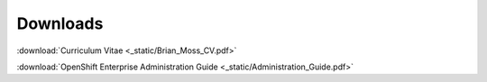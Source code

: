 =========
Downloads
=========

:download:`Curriculum Vitae <_static/Brian_Moss_CV.pdf>`

:download:`OpenShift Enterprise Administration Guide
<_static/Administration_Guide.pdf>`
